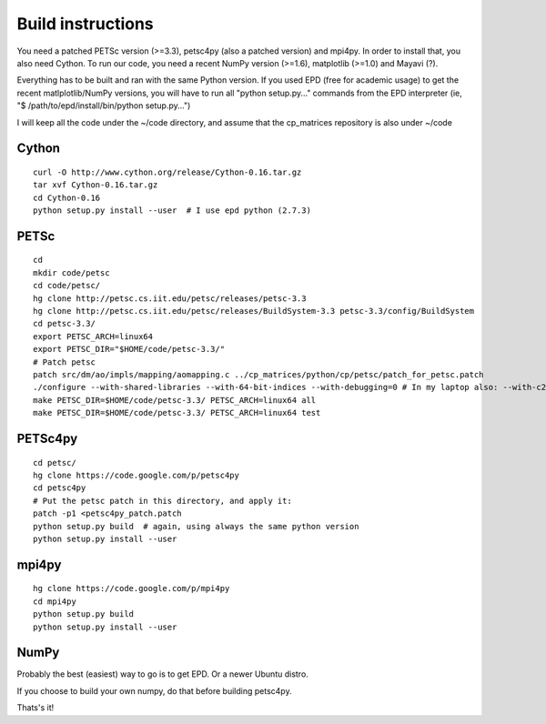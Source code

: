 Build instructions
==================

You need a patched PETSc version (>=3.3), petsc4py (also a patched
version) and mpi4py. In order to install that, you also need
Cython. To run our code, you need a recent NumPy version (>=1.6),
matplotlib (>=1.0) and Mayavi (?).

Everything has to be built and ran with the same Python version. If
you used EPD (free for academic usage) to get the recent
matlplotlib/NumPy versions, you will have to run all "python
setup.py..." commands from the EPD interpreter (ie, "$
/path/to/epd/install/bin/python setup.py...")

I will keep all the code under the ~/code directory, and assume that
the cp_matrices repository is also under ~/code

Cython
######

::

   curl -O http://www.cython.org/release/Cython-0.16.tar.gz
   tar xvf Cython-0.16.tar.gz
   cd Cython-0.16
   python setup.py install --user  # I use epd python (2.7.3)

PETSc
#####

::

   cd
   mkdir code/petsc
   cd code/petsc/
   hg clone http://petsc.cs.iit.edu/petsc/releases/petsc-3.3
   hg clone http://petsc.cs.iit.edu/petsc/releases/BuildSystem-3.3 petsc-3.3/config/BuildSystem
   cd petsc-3.3/
   export PETSC_ARCH=linux64
   export PETSC_DIR="$HOME/code/petsc-3.3/"
   # Patch petsc
   patch src/dm/ao/impls/mapping/aomapping.c ../cp_matrices/python/cp/petsc/patch_for_petsc.patch
   ./configure --with-shared-libraries --with-64-bit-indices --with-debugging=0 # In my laptop also: --with-c2html=0
   make PETSC_DIR=$HOME/code/petsc-3.3/ PETSC_ARCH=linux64 all
   make PETSC_DIR=$HOME/code/petsc-3.3/ PETSC_ARCH=linux64 test

PETSc4py
########

::

   cd petsc/
   hg clone https://code.google.com/p/petsc4py 
   cd petsc4py
   # Put the petsc patch in this directory, and apply it:
   patch -p1 <petsc4py_patch.patch
   python setup.py build  # again, using always the same python version
   python setup.py install --user

mpi4py
######

::

   hg clone https://code.google.com/p/mpi4py
   cd mpi4py
   python setup.py build
   python setup.py install --user


NumPy
#####

Probably the best (easiest) way to go is to get EPD. Or a newer Ubuntu distro.

If you choose to build your own numpy, do that before building petsc4py.

Thats's it!
